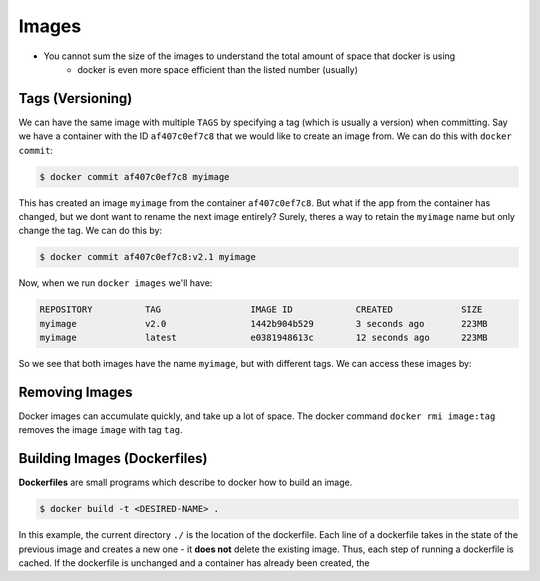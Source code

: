 .. _images:

Images
======


- You cannot sum the size of the images to understand the total amount of space that docker is using
    - docker is even more space efficient than the listed number (usually)


.. _images.tags:

Tags (Versioning)
-----------------

We can have the same image with multiple ``TAGS`` by specifying a tag (which is usually a version) when committing. Say we have a container with the ID ``af407c0ef7c8`` that we would like to create an image from. We can do this with ``docker commit``:

.. code-block:: shell

    $ docker commit af407c0ef7c8 myimage

This has created an image ``myimage`` from the container ``af407c0ef7c8``. But what if the app from the container has changed, but we dont want to rename the next image entirely? Surely, theres a way to retain the ``myimage`` name but only change the tag. We can do this by:

.. code-block:: shell

    $ docker commit af407c0ef7c8:v2.1 myimage

Now, when we run ``docker images`` we'll have:

.. code-block:: shell

    REPOSITORY          TAG                 IMAGE ID            CREATED             SIZE
    myimage             v2.0                1442b904b529        3 seconds ago       223MB
    myimage             latest              e0381948613c        12 seconds ago      223MB

So we see that both images have the name ``myimage``, but with different tags. We can access these images by:


.. _images.removing:

Removing Images
---------------

Docker images can accumulate quickly, and take up a lot of space. The docker command ``docker rmi image:tag`` removes the image ``image`` with tag ``tag``.


.. _images.building:

Building Images (Dockerfiles)
-----------------------------

**Dockerfiles** are small programs which describe to docker how to build an image.

.. code-block:: shell

    $ docker build -t <DESIRED-NAME> .

In this example, the current directory ``./`` is the location of the dockerfile. Each line of a dockerfile takes in the state of the previous image and creates a new one - it **does not** delete the existing image. Thus, each step of running a dockerfile is cached. If the dockerfile is unchanged and a container has already been created, the
